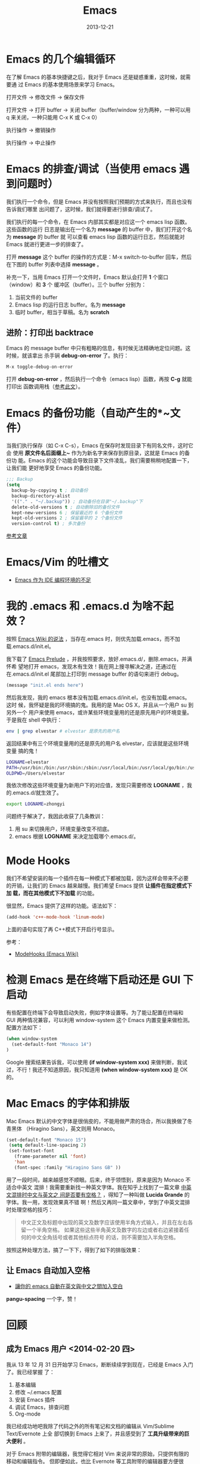 #+TITLE: Emacs
#+DATE: 2013-12-21
#+KEYWORDS: Emacs, Unix 工具

* Emacs 的几个编辑循环
在了解 Emacs 的基本快捷键之后，我对于 Emacs 还是疑惑重重，这时候，就需要通
过 Emacs 的基本使用场景来学习 Emacs。

打开文件 -> 修改文件 -> 保存文件

打开文件 -> 打开 buffer -> 关闭 buffer（buffer/window 分为两种，一种可以用
q 来关闭，一种只能用 C-x K 或 C-x 0）

执行操作 -> 撤销操作

执行操作 -> 中止操作

* Emacs 的排查/调试（当使用 emacs 遇到问题时）
我们执行一个命令，但是 Emacs 并没有按照我们预期的方式来执行，而且也没有告诉我们哪里
出问题了，这时候，我们就得要进行排查/调试了。

我们执行的每一个命令，在 Emacs 内部其实都是对应这一个 emacs lisp 函数。这些函数的运行
日志是输出在一个名为 *message* 的 buffer 中，我们打开这个名为 *message* 的 buffer 就
可以查看 emacs lisp 函数的运行日志，然后就能对 Emacs 就进行更进一步的排查了。

打开 *message* 这个 buffer 的操作的方式是：M-x switch-to-buffer 回车，然后在下图的
buffer 列表中选择 *message* 。

[[../static/imgs/emacs/1.png]]

补充一下，当用 Emacs 打开一个文件时，Emacs 默认会打开 *1* 个窗口（window）和 *3* 个
   缓冲区（buffer）。三个 buffer 分别为：
1. 当前文件的 buffer
2. Emacs lisp 的运行日志 buffer。名为 *message*
3. 临时 buffer，相当于草稿。名为 *scratch* 

** 进阶：打印出 backtrace
Emacs 的 message buffer 中只有粗略的信息，有时候无法精确地定位问题。这时候，就该拿出
杀手锏 *debug-on-error* 了。执行：
#+begin_src emacs-lisp
M-x toggle-debug-on-error
#+end_src

打开 *debug-on-error* ，然后执行一个命令（emacs lisp）函数，再按 *C-g* 就能打印出
函数调用栈（[[http://stackoverflow.com/questions/14067524/how-to-show-backtrace-for-emacs][参考此文]]）。

* Emacs 的备份功能（自动产生的*~文件）
当我们执行保存（如 C-x C-s），Emacs 在保存时发现目录下有同名文件，这时它会
使用 *原文件名后面缀上~* 作为为新名字来保存到原目录，这就是 Emacs 的备份功
能。Emacs 的这个功能会导致目录下文件凌乱，我们需要稍稍地配置一下，让我们能
更好地享受 Emacs 的备份功能。

#+BEGIN_SRC emacs-lisp
;;; Backup                                                                                             
(setq                                                                                                  
  backup-by-copying t ; 自动备份                                                                       
  backup-directory-alist                                                                               
  '(("." . "~/.backup")) ; 自动备份在目录"~/.backup"下                                                 
  delete-old-versions t ; 自动删除旧的备份文件                                                         
  kept-new-versions 6 ; 保留最近的 6 个备份文件                                                          
  kept-old-versions 2 ; 保留最早的 2 个备份文件                                                          
  version-control t) ; 多次备份        
#+END_SRC

[[http://www.cnblogs.com/samael/articles/2033644.html][参考文章]]

* Emacs/Vim 的吐槽文
+ [[http://www.cr173.com/html/11113_1.html][Emacs 作为 IDE 编程环境的不足]]

* 我的 .emacs 和 .emacs.d 为啥不起效？
按照 [[http://www.emacswiki.org/emacs/DotEmacsDotD][Emacs Wiki 的说法]] ，当存在.emacs 时，则优先加载.emacs，而不加
载.emacs.d/init.el。

我下载了 [[https://github.com/bbatsov/prelude][Emacs Prelude]] ，并我按照要求，放好.emacs.d/，删除.emacs，并满怀希
望地打开 emacs，发现木有生效！我在网上搜寻解决之道，还通过在
在.emacs.d/init.el 尾部加上打印到 message buffer 的语句来进行 debug。
#+BEGIN_SRC emacs-lisp
(message "init.el ends here") 
#+END_SRC

然后我发现，我的 emacs 根本没有加载.emacs.d/init.el，也没有加载.emacs。这时
候，我怀疑是我的环境搞的鬼。我用的是 Mac OS X，并且从一个用户 su 到另外一个
用户来使用 emacs，或许某些环境变量用的还是原先用户的环境变量。于是我在
shell 中执行：
#+BEGIN_SRC sh
env | grep elvestar # elvestar 是原先的用户名
#+END_SRC

返回结果中有三个环境变量用的还是原先的用户名 elvestar，应该就是这些环境变量
搞的鬼！
#+BEGIN_SRC sh
LOGNAME=elvestar
PATH=/usr/bin:/bin:/usr/sbin:/sbin:/usr/local/bin:/usr/local/go/bin:/usr/texbin:/Users/elvestar/bin:/usr/bin:/bin:/usr/sbin:/sbin:/usr/local/bin
OLDPWD=/Users/elvestar
#+END_SRC

我依次修改这些环境变量为新用户下的对应值，发现只需要修改 *LOGNAME* ，我
的.emacs.d/就生效了。
#+BEGIN_SRC sh
export LOGNAME=zhongyi
#+END_SRC

问题终于解决了，我因此收获了几条教训：
1. 用 su 来切换用户，环境变量改变不彻底。
2. emacs 根据 *LOGNAME* 来决定加载哪个.emacs.d/。

* Mode Hooks
我们不希望安装的每一个插件在每一种模式下都被加载，因为这样会带来不必要
的开销，让我们的 Emacs 越来越慢。我们希望 Emacs 提供 *让插件在指定模式下加
载，而在其他模式下不加载* 的功能。

很显然，Emacs 提供了这样的功能。语法如下：
#+BEGIN_SRC emacs-lisp
(add-hook 'c++-mode-hook 'linum-mode)
#+END_SRC
上面的语句实现了再 C++模式下开启行号显示。

参考：
+ [[http://www.emacswiki.org/emacs/ModeHooks][ModeHooks (Emacs Wiki)]]

* 检测 Emacs 是在终端下启动还是 GUI 下启动
有些配置在终端下会导致启动失败，例如字体设置等。为了能让配置在终端和
GUI 两种情况兼容，可以利用 window-system 这个 Emacs 内置变量来做检测。
配置方法如下：
#+BEGIN_SRC emacs-lisp
(when window-system
  (set-default-font "Monaco 14")
)
#+END_SRC

#+RESULTS:

Google 搜索结果告诉我，可以使用 *(if window-system xxx)* 来做判断，我试
过，不行！我还不知道原因，我只知道用 *(when window-system xxx)* 是 OK
的。

* Mac Emacs 的字体和排版
Mac Emacs 默认的中文字体是很俏皮的，不能用做严肃的场合，所以我换做了冬青黑体
（Hiragino Sans），英文则用 Monaco。

#+BEGIN_SRC emacs-lisp
(set-default-font "Monaco 15")                                                                
 (setq default-line-spacing 2)                                                                        
 (set-fontset-font                                                                                    
   (frame-parameter nil 'font)                                                                        
   'han                                                                                               
   (font-spec :family "Hiragino Sans GB" ))    
#+END_SRC

用了一段时间，越来越感觉不顺眼。后来，终于领悟到，原来是因为 Monaco 不适合中英文
混排！我需要重新找一种英文字体。我在知乎上找到了一篇文章 [[http://www.zhihu.com/question/19587406][中英文混排时中文与英文之
间是否要有空格？]] ，得知了一种叫做 *Lucida Grande* 的字体。我一用，发现效果真不错
啊！然后又再同一篇文章中，学到了中英文混排时处理空格的技巧：

#+BEGIN_QUOTE
中文正文及标题中出现的英文及数字应该使用半角方式输入，并且在左右各留一个半角空格。
如果这些这些半角英文及数字的左边或者右边紧接着任何的中文全角括号或者其他标点符号
的话，则不需要加入半角空格。
#+END_QUOTE

按照这种处理方法，搞了一下下，得到了如下的排版效果：

[[../static/imgs/emacs/2.png]]

** 让 Emacs 自动加入空格
+ [[http://coldnew.github.io/blog/2013/05/20_5cbb7.html][讓你的 emacs 自動在英文與中文之間加入空白]]

*pangu-spacing* 一个字，赞！

* 回顾
** 成为 Emacs 用户 <2014-02-20 四>
我从 13 年 12 月 31 日开始学习 Emacs，断断续续学到现在，已经是 Emacs 入门了。我已经掌握
了：
1. 基本编辑
2. 修改 ~/.emacs 配置
3. 安装 Emacs 插件
4. 调试 Emacs，排查问题
5. Org-mode

我已经成功地吧我除了代码之外的所有笔记和文档的编辑从 Vim/Sublime Text/Evernote 上全
部切换到 Emacs 上来了，并且感受到了 *工具升级带来的巨大便利* 。

对于 Emacs 附带的编辑器，我觉得它相对 Vim 来说非常的原始，只提供有限的移动和编辑指令。
但即便如此，也比 Evernote 等工具附带的编辑器要方便很多。下一步我会尝试 viper/evil 插
件，让 Vim 之魂附身于 Emacs，同时也是解放我的 *氪金左小指* 。

** 重新回到终端 <2015-01-11 日>
14 年年初下载了 Mac 下的 Emacs GUI 版本，当时觉得很炫酷，所以一直使用。今天
无意中重新打开终端来使用，发现终端下的 Emacs 要完胜 GUI 版，看来终端是第一
公民啊。终端下的 Emacs 的优势在于：
+ GUI 有的功能，终端都有（如中英文间自动空格等）
+ 速度远快于 GUI
+ 手感更好，对于文本拥有更强的控制力
+ 在 Mac 原生终端下的配色很完美（码农视角）
+ 编辑 Org 表格是对齐的（GUI 是对不齐的）

